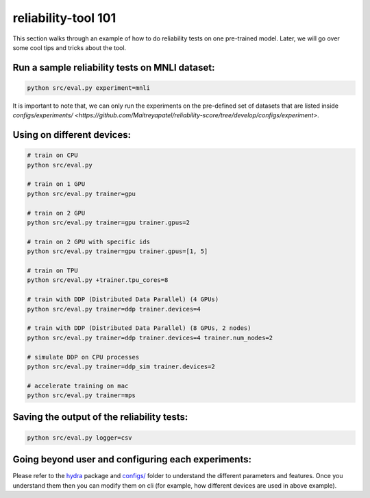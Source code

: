.. _tool101:

reliability-tool 101
====================

This section walks through an example of how to do reliability tests on one pre-trained model. Later, we will go over some cool tips and tricks about the tool.

Run a sample reliability tests on MNLI dataset:
-----------------------------------------------
.. code-block:: shell

    python src/eval.py experiment=mnli

It is important to note that, we can only run the experiments on the pre-defined set of datasets that are listed inside `configs/experiments/ <https://github.com/Maitreyapatel/reliability-score/tree/develop/configs/experiment>`.

Using on different devices:
---------------------------

.. code-block:: shell

    # train on CPU
    python src/eval.py

    # train on 1 GPU
    python src/eval.py trainer=gpu

    # train on 2 GPU
    python src/eval.py trainer=gpu trainer.gpus=2

    # train on 2 GPU with specific ids
    python src/eval.py trainer=gpu trainer.gpus=[1, 5]

    # train on TPU
    python src/eval.py +trainer.tpu_cores=8

    # train with DDP (Distributed Data Parallel) (4 GPUs)
    python src/eval.py trainer=ddp trainer.devices=4

    # train with DDP (Distributed Data Parallel) (8 GPUs, 2 nodes)
    python src/eval.py trainer=ddp trainer.devices=4 trainer.num_nodes=2

    # simulate DDP on CPU processes
    python src/eval.py trainer=ddp_sim trainer.devices=2

    # accelerate training on mac
    python src/eval.py trainer=mps


Saving the output of the reliability tests:
-------------------------------------------


.. code-block:: shell

    python src/eval.py logger=csv



Going beyond user and configuring each experiments:
---------------------------------------------------

Please refer to the `hydra <https://hydra.cc>`_ package and `configs/ <https://github.com/Maitreyapatel/reliability-score/tree/develop/configs>`_ folder to understand the different parameters and features.
Once you understand them then you can modify them on cli (for example, how different devices are used in above example).
